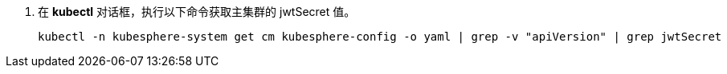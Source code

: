 // :ks_include_id: 33a4ed2e95284895920ebfa744f2f2eb
. 在 **kubectl** 对话框，执行以下命令获取主集群的 jwtSecret 值。
+
--
// Bash
[,bash]
----

kubectl -n kubesphere-system get cm kubesphere-config -o yaml | grep -v "apiVersion" | grep jwtSecret

----
--

